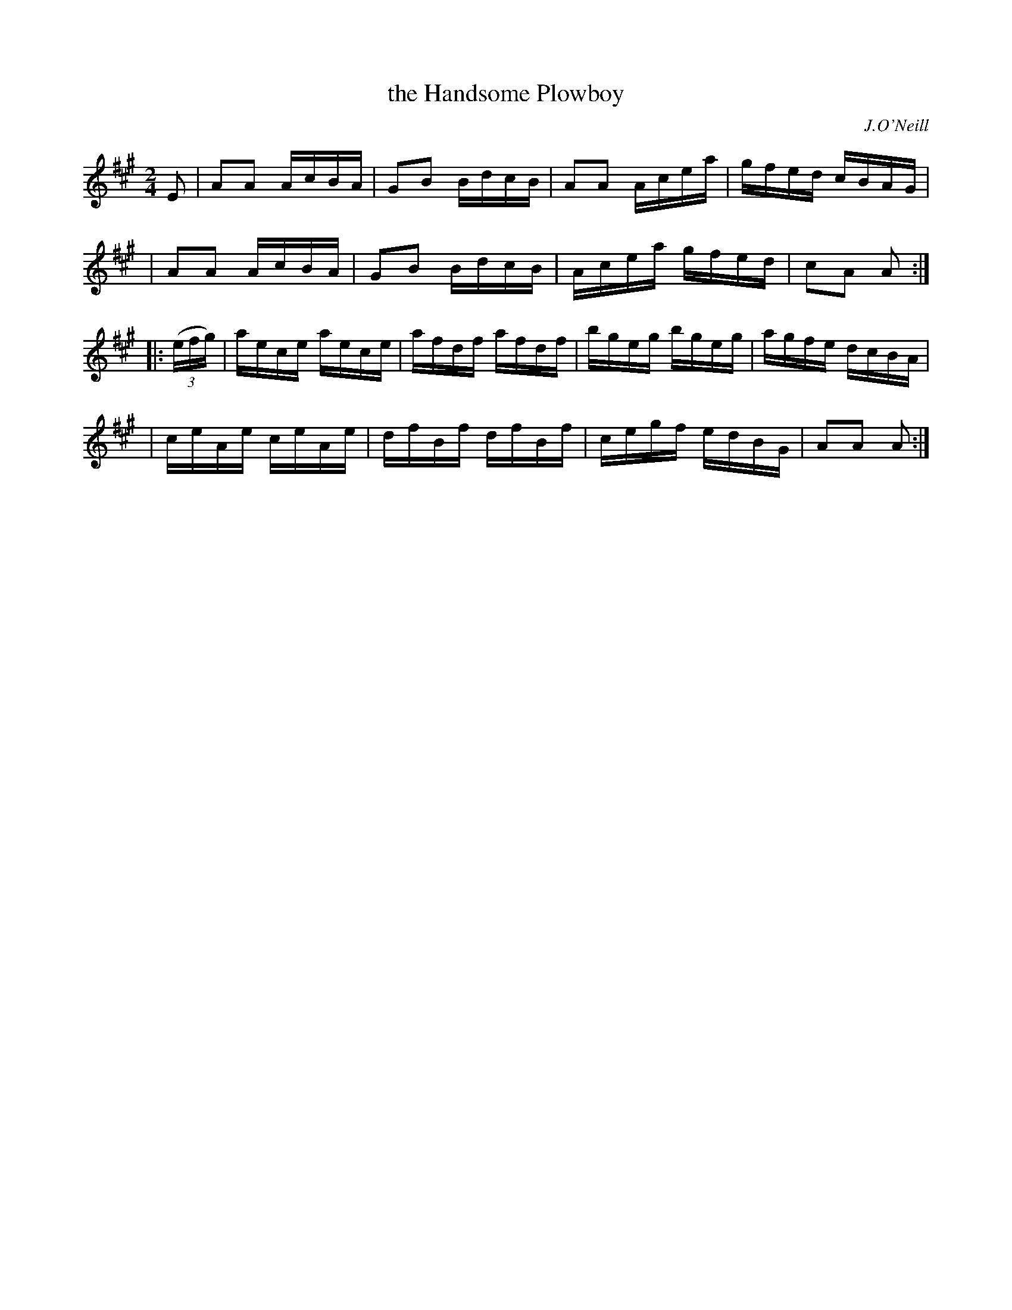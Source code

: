 X: 1723
T: the Handsome Plowboy
R: hornpipe, reel
%S: s:4 b:16(4+4+4+4)
R: hornpipe
B: O'Neill's 1850 #1723
O: J.O'Neill
Z: Bob Safranek, rjs@gsp.org
Z: A. LEE WORMAN
M: 2/4
L: 1/16
K: A
E2 \
| A2A2 AcBA | G2B2 BdcB | A2A2 Acea | gfed cBAG |
| A2A2 AcBA | G2B2 BdcB | Acea gfed | c2A2 A2 :|
|: (3(efg) \
| aece aece | afdf afdf | bgeg bgeg | agfe dcBA |
| ceAe ceAe | dfBf dfBf | cegf edBG | A2A2 A2 :|

